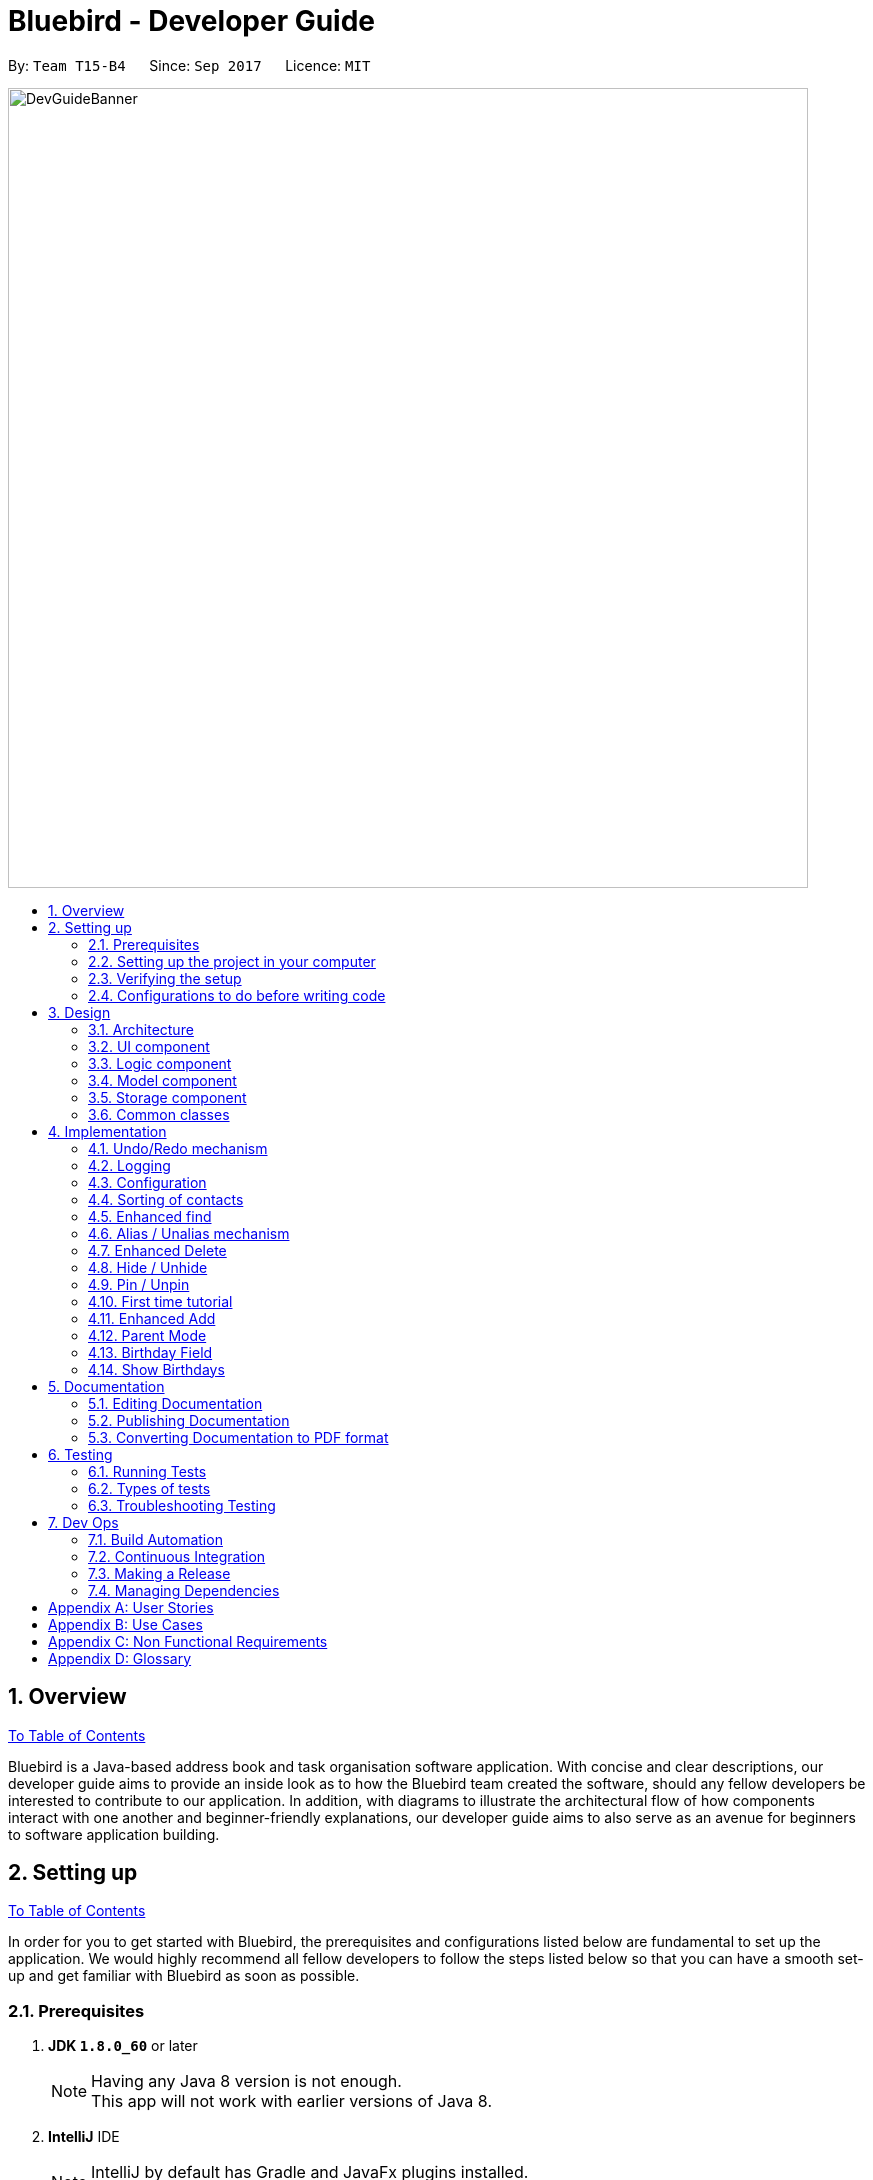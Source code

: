 = Bluebird - Developer Guide
:toc:
:toc-title:
:toc-placement: preamble
:sectnums:
:imagesDir: images
:stylesDir: stylesheets
ifdef::env-github[]
:tip-caption: :bulb:
:note-caption: :information_source:
endif::[]
ifdef::env-github,env-browser[:outfilesuffix: .adoc]
:repoURL: https://github.com/CS2103AUG2017-T15-B4/main/tree/master

By: `Team T15-B4`      Since: `Sep 2017`      Licence: `MIT`

// tag::banner[]
image::DevGuideBanner.png[width="800"]
// end::banner[]

== Overview
link:#bluebird---developer-guide[To Table of Contents]

Bluebird is a Java-based address book and task organisation software application. With concise and clear
descriptions, our developer guide aims to provide an inside look as to how the Bluebird team created the software, should
any fellow developers be interested to contribute to our application. In addition, with diagrams to illustrate
the architectural flow of how components interact with one another and beginner-friendly explanations, our developer
guide aims to also serve as an avenue for beginners to software application building.

== Setting up
link:#bluebird---developer-guide[To Table of Contents]

In order for you to get started with Bluebird, the prerequisites and configurations listed below are fundamental to
set up the application. We would highly recommend all fellow developers to follow the steps listed below so that you can have
a smooth set-up and get familiar with Bluebird as soon as possible.

=== Prerequisites

. *JDK `1.8.0_60`* or later
+
[NOTE]
Having any Java 8 version is not enough. +
This app will not work with earlier versions of Java 8.
+

. *IntelliJ* IDE
+
[NOTE]
IntelliJ by default has Gradle and JavaFx plugins installed. +
Do not disable them. If you have disabled them, go to `File` > `Settings` > `Plugins` to re-enable them.


=== Setting up the project in your computer

. Fork this repo, and clone the fork to your computer
. Open IntelliJ (if you are not in the welcome screen, click `File` > `Close Project` to close the existing project dialog first)
. Set up the correct JDK version for Gradle
.. Click `Configure` > `Project Defaults` > `Project Structure`
.. Click `New...` and find the directory of the JDK
. Click `Import Project`
. Locate the `build.gradle` file and select it. Click `OK`
. Click `Open as Project`
. Click `OK` to accept the default settings
. Open a console and run the command `gradlew processResources` (Mac/Linux: `./gradlew processResources`). It should finish with the `BUILD SUCCESSFUL` message. +
This will generate all resources required by the application and tests.

=== Verifying the setup

. Run the `seedu.address.MainApp` and try a few commands
. link:#testing[Run the tests] to ensure they all pass.

=== Configurations to do before writing code

==== Configuring the coding style

This project follows https://github.com/oss-generic/process/blob/master/docs/CodingStandards.md[oss-generic coding standards]. IntelliJ's default style is mostly compliant with ours but it uses a different import order from ours. To rectify,

. Go to `File` > `Settings...` (Windows/Linux), or `IntelliJ IDEA` > `Preferences...` (macOS)
. Select `Editor` > `Code Style` > `Java`
. Click on the `Imports` tab to set the order

* For `Class count to use import with '\*'` and `Names count to use static import with '*'`: Set to `999` to prevent IntelliJ from contracting the import statements
* For `Import Layout`: The order is `import static all other imports`, `import java.\*`, `import javax.*`, `import org.\*`, `import com.*`, `import all other imports`. Add a `<blank line>` between each `import`

Optionally, you can follow the <<UsingCheckstyle#, UsingCheckstyle.adoc>> document to configure Intellij to check style-compliance as you write code.

==== Updating documentation to match your fork

After forking the repo, links in the documentation will still point to the `se-edu/addressbook-level4` repo. If you plan to develop this as a separate product (i.e. instead of contributing to the `se-edu/addressbook-level4`) , you should replace the URL in the variable `repoURL` in `DeveloperGuide.adoc` and `UserGuide.adoc` with the URL of your fork.

==== Setting up CI

Set up Travis to perform Continuous Integration (CI) for your fork. See <<UsingTravis#, UsingTravis.adoc>> to learn how to set it up.

Optionally, you can set up AppVeyor as a second CI (see <<UsingAppVeyor#, UsingAppVeyor.adoc>>).

[NOTE]
Having both Travis and AppVeyor ensures your App works on both Unix-based platforms and Windows-based platforms (Travis is Unix-based and AppVeyor is Windows-based)

==== Getting started with coding

When you are ready to start coding,

1. Get some sense of the overall design by reading the link:#architecture[Architecture] section.
2. Take a look at the section link:#suggested-programming-tasks-to-get-started[Suggested Programming Tasks to Get Started].

// tag::design[]
== Design
link:#bluebird---developer-guide[To Table of Contents]

This segment is catered towards developers of all skill levels and will provide you with a comprehensive view of the Bluebird's coding structure and the software design
patterns and principles it follows.

The entire design structure is broken down into the elements as shown below in order to help you navigate through the various types of diagrams and components.

[NOTE]
The diagrams in this segment all include a border with the Bluebird logo in order to better
identify the various class diagrams unique to Bluebird. Other segments of the developer guide do
not follow this style.

=== Architecture

image::Architecture.png[width="600"]
_Figure 3.1.1 : Architecture Diagram_

The above *_Figure 3.1.1_* explains the high-level design of the App. Given below is a quick overview of each component.

[TIP]
The `.pptx` files used to create diagrams in this document can be found in the link:{repoURL}/docs/diagrams/[diagrams] folder. To update a diagram, modify the diagram in the pptx file, select the objects of the diagram, and choose `Save as picture`.

`Main` has only one class called link:{repoURL}/src/main/java/seedu/address/MainApp.java[`MainApp`]. It is responsible for,

* At app launch: Initializes the components in the correct sequence, and connects them up with each other.
* At shut down: Shuts down the components and invokes cleanup method where necessary.

link:#common-classes[*`Commons`*] represents a collection of classes used by multiple other components. Two of those classes play important roles at the architecture level.

* `EventsCenter` : This class (written using https://github.com/google/guava/wiki/EventBusExplained[Google's Event Bus library]) is used by components to communicate with other components using events (i.e. a form of _Event Driven_ design)
* `LogsCenter` : Used by many classes to write log messages to the App's log file.

The rest of the App consists of four components.

* link:#ui-component[*`UI`*] : The UI of the App.
* link:#logic-component[*`Logic`*] : The command executor.
* link:#model-component[*`Model`*] : Holds the data of the App in-memory.
* link:#storage-component[*`Storage`*] : Reads data from, and writes data to, the hard disk.

Each of the four components

* Defines its _API_ in an `interface` with the same name as the Component.
* Exposes its functionality using a `{Component Name}Manager` class.

For example, the `Logic` component (see the class diagram given below) defines it's API in the `Logic.java` interface and exposes its functionality using the `LogicManager.java` class.

image::LogicClassDiagram.png[width="800"]
_Figure 3.1.2 : Class Diagram of the Logic Component_

[discrete]
==== Events-Driven nature of the design

Bluebird applies an Event-Driven approach and the Observer Pattern to reduce direct coupling between the various components. For example, the UI and Storage components should be notified when there is a
change in the application. But the Model component does not inform UI and Storage of these changes directly. Instead, it posts a new event and relies on the EventsCenter to notifying Storage and UI. Thus Storage and UI behave as
as Observers in this event driven nature. This process achieves the required objective of avoiding bi-directional coupling.

The _Sequence Diagram_ below shows how the components interact for the scenario where the user issues the command `delete 1`.

image::SDforDeletePerson.png[width="800"]
_Figure 3.1.3a : Component interactions for `delete 1` command (part 1)_

[NOTE]
Note how the `Model` simply raises a `AddressBookChangedEvent` when the Address Book data are changed, instead of asking the `Storage` to save the updates to the hard disk.

_Figure 3.1.3b_ below shows how the `EventsCenter` reacts to that event, which eventually results in the updates being saved to the hard disk and the status bar of the UI being updated to reflect the 'Last Updated' time.

image::SDforDeletePersonEventHandling.png[width="800"]
_Figure 3.1.3b : Component interactions for `delete 1` command (part 2)_

[NOTE]
Note how the event is propagated through the `EventsCenter` to the `Storage` and `UI` without `Model` having to be coupled to either of them. This is an example of how this Event Driven approach helps us reduce direct coupling between components.

The sections below give more details of each component.

==== Model-View-Controller (MVC) pattern
As efficient developers, we always strive to reduce coupling in our applications.
And to further reduce coupling between components, the Model-View-Controller pattern is also used in Bluebird. There are 3 components for this pattern and they are:

1. Model: The Model component maintains and holds Bluebird's data.
2. View:  Part of the UI components and resources such as the .fxml file is responsible for displaying Bluebird's data and interacting with the user. Through events, as shown in _Figure 3.1.3b_ , the UI component is able to get data updates from the model.
3. Controller: Parts of the UI component such as (CommandBox) act as 'Controllers' for part of the UI. The CommandBox accepts user command input and requests the Logic component to execute the command entered. This execution may result in changes in the model.

The various types of View and Controller components can be seen in _Figure 3.2.1_

=== UI component

image::UiClassDiagram.png[width="800"]
_Figure 3.2.1 : Structure of the UI Component_

*API* : link:{repoURL}/src/main/java/seedu/address/ui/Ui.java[`Ui.java`]

The UI consists of a `MainWindow` that is made up of parts e.g.`CommandBox`, `ResultDisplay`, `PersonListPanel`, `StatusBarFooter` etc. All these, including the `MainWindow`, inherit from the abstract `UiPart` class.

The `UI` component uses JavaFx UI framework. The layout of these UI parts are defined in matching `.fxml` files that are in the `src/main/resources/view` folder. For example, the layout of the link:{repoURL}/src/main/java/seedu/address/ui/MainWindow.java[`MainWindow`] is specified in link:{repoURL}/src/main/resources/view/MainWindow.fxml[`MainWindow.fxml`]

The `UI` component,

* Executes user commands using the `Logic` component.
* Binds itself to some data in the `Model` so that the UI can auto-update when data in the `Model` change.
* Responds to events raised from various parts of the App and updates the UI accordingly.

=== Logic component

image::LogicClassDiagram.png[width="800"]
_Figure 3.3.1 : Structure of the Logic Component_

image::LogicCommandClassDiagram.png[width="800"]
_Figure 3.3.2 : Structure of Commands in the Logic Component. This diagram shows finer details concerning `XYZCommand` and `Command` in Figure 3.3.1_

*API* :
link:{repoURL}/src/main/java/seedu/address/logic/Logic.java[`Logic.java`]

.  `Logic` uses the `AddressBookParser` class to parse the user command.
.  This results in a `Command` object which is executed by the `LogicManager`.
.  The command execution can affect the `Model` (e.g. adding a person) and/or raise events.
.  The result of the command execution is encapsulated as a `CommandResult` object which is passed back to the `Ui`.

Given below is the Sequence Diagram for interactions within the `Logic` component for the `execute("delete 1")` API call.

image::DeletePersonSdForLogic2.png[width="800"]
_Figure 3.3.1 : Interactions Inside the Logic Component for the `delete 1` Command_

=== Model component

image::ModelClassDiagram.png[width="800"]
_Figure 3.4.1 : Structure of the Model Component_

*API* : link:{repoURL}/src/main/java/seedu/address/model/Model.java[`Model.java`]

The `Model`,

* stores a `UserPref` object that represents the user's preferences.
* stores Bluebird's data.
* exposes an unmodifiable `ObservableList<ReadOnlyPerson>` that can be 'observed' e.g. the UI can be bound to this list so that the UI automatically updates when the data in the list change.
* does not depend on any of the other three components.

=== Storage component

image::StorageClassDiagram.png[width="800"]
_Figure 2.5.1 : Structure of the Storage Component_

*API* : link:{repoURL}/src/main/java/seedu/address/storage/Storage.java[`Storage.java`]

The `Storage` component,

* can save `UserPref` objects in json format and read it back.
* can save the Address Book data in xml format and read it back.

=== Common classes

Classes used by multiple components are in the `seedu.addressbook.commons` package.
// end::design[]

== Implementation
link:#bluebird---developer-guide[To Table of Contents]

This section describes some noteworthy details on how certain features are implemented.

// tag::undoredo[]
=== Undo/Redo mechanism

The undo/redo mechanism is facilitated by an `UndoRedoStack`, which resides inside `LogicManager`. It supports undoing and redoing of commands that modifies the state of the address book (e.g. `add`, `edit`). Such commands will inherit from `UndoableCommand`.

`UndoRedoStack` only deals with `UndoableCommands`. Commands that cannot be undone will inherit from `Command` instead. The following diagram shows the inheritance diagram for commands:

image::LogicCommandClassDiagram.png[width="800"]

As you can see from the diagram, `UndoableCommand` adds an extra layer between the abstract `Command` class and concrete commands that can be undone, such as the `DeleteCommand`. Note that extra tasks need to be done when executing a command in an _undoable_ way, such as saving the state of the address book before execution. `UndoableCommand` contains the high-level algorithm for those extra tasks while the child classes implements the details of how to execute the specific command. Note that this technique of putting the high-level algorithm in the parent class and lower-level steps of the algorithm in child classes is also known as the https://www.tutorialspoint.com/design_pattern/template_pattern.htm[template pattern].

Commands that are not undoable are implemented this way:
[source,java]
----
public class ListCommand extends Command {
    @Override
    public CommandResult execute() {
        // ... list logic ...
    }
}
----

With the extra layer, the commands that are undoable are implemented this way:
[source,java]
----
public abstract class UndoableCommand extends Command {
    @Override
    public CommandResult execute() {
        // ... undo logic ...

        executeUndoableCommand();
    }
}

public class DeleteCommand extends UndoableCommand {
    @Override
    public CommandResult executeUndoableCommand() {
        // ... delete logic ...
    }
}
----

Suppose that the user has just launched the application. The `UndoRedoStack` will be empty at the beginning.

The user executes a new `UndoableCommand`, `delete 5`, to delete the 5th person in the address book. The current state of the address book is saved before the `delete 5` command executes. The `delete 5` command will then be pushed onto the `undoStack` (the current state is saved together with the command).

image::UndoRedoStartingStackDiagram.png[width="800"]

As the user continues to use the program, more commands are added into the `undoStack`. For example, the user may execute `add n/David ...` to add a new person.

image::UndoRedoNewCommand1StackDiagram.png[width="800"]

[NOTE]
If a command fails its execution, it will not be pushed to the `UndoRedoStack` at all.

The user now decides that adding the person was a mistake, and decides to undo that action using `undo`.

We will pop the most recent command out of the `undoStack` and push it back to the `redoStack`. We will restore the address book to the state before the `add` command executed.

image::UndoRedoExecuteUndoStackDiagram.png[width="800"]

[NOTE]
If the `undoStack` is empty, then there are no other commands left to be undone, and an `Exception` will be thrown when popping the `undoStack`.

The following sequence diagram shows how the undo operation works:

image::UndoRedoSequenceDiagram.png[width="800"]

The redo does the exact opposite (pops from `redoStack`, push to `undoStack`, and restores the address book to the state after the command is executed).

[NOTE]
If the `redoStack` is empty, then there are no other commands left to be redone, and an `Exception` will be thrown when popping the `redoStack`.

The user now decides to execute a new command, `clear`. As before, `clear` will be pushed into the `undoStack`. This time the `redoStack` is no longer empty. It will be purged as it no longer make sense to redo the `add n/David` command (this is the behavior that most modern desktop applications follow).

image::UndoRedoNewCommand2StackDiagram.png[width="800"]

Commands that are not undoable are not added into the `undoStack`. For example, `list`, which inherits from `Command` rather than `UndoableCommand`, will not be added after execution:

image::UndoRedoNewCommand3StackDiagram.png[width="800"]

The following activity diagram summarize what happens inside the `UndoRedoStack` when a user executes a new command:

image::UndoRedoActivityDiagram.png[width="200"]

==== Design Considerations

**Aspect:** Implementation of `UndoableCommand` +
**Alternative 1 (current choice):** Add a new abstract method `executeUndoableCommand()` +
**Pros:** We will not lose any undone/redone functionality as it is now part of the default behaviour. Classes that deal with `Command` do not have to know that `executeUndoableCommand()` exist. +
**Cons:** Hard for new developers to understand the template pattern. +
**Alternative 2:** Just override `execute()` +
**Pros:** Does not involve the template pattern, easier for new developers to understand. +
**Cons:** Classes that inherit from `UndoableCommand` must remember to call `super.execute()`, or lose the ability to undo/redo.

---

**Aspect:** How undo & redo executes +
**Alternative 1 (current choice):** Saves the entire address book. +
**Pros:** Easy to implement. +
**Cons:** May have performance issues in terms of memory usage. +
**Alternative 2:** Individual command knows how to undo/redo by itself. +
**Pros:** Will use less memory (e.g. for `delete`, just save the person being deleted). +
**Cons:** We must ensure that the implementation of each individual command are correct.

---

**Aspect:** Type of commands that can be undone/redone +
**Alternative 1 (current choice):** Only include commands that modifies the address book (`add`, `clear`, `edit`). +
**Pros:** We only revert changes that are hard to change back (the view can easily be re-modified as no data are lost). +
**Cons:** User might think that undo also applies when the list is modified (undoing filtering for example), only to realize that it does not do that, after executing `undo`. +
**Alternative 2:** Include all commands. +
**Pros:** Might be more intuitive for the user. +
**Cons:** User have no way of skipping such commands if he or she just want to reset the state of the address book and not the view. +
**Additional Info:** See our discussion  https://github.com/se-edu/addressbook-level4/issues/390#issuecomment-298936672[here].

---

**Aspect:** Data structure to support the undo/redo commands +
**Alternative 1 (current choice):** Use separate stack for undo and redo +
**Pros:** Easy to understand for new Computer Science student undergraduates to understand, who are likely to be the new incoming developers of our project. +
**Cons:** Logic is duplicated twice. For example, when a new command is executed, we must remember to update both `HistoryManager` and `UndoRedoStack`. +
**Alternative 2:** Use `HistoryManager` for undo/redo +
**Pros:** We do not need to maintain a separate stack, and just reuse what is already in the codebase. +
**Cons:** Requires dealing with commands that have already been undone: We must remember to skip these commands. Violates Single Responsibility Principle and Separation of Concerns as `HistoryManager` now needs to do two different things. +
// end::undoredo[]

=== Logging

We are using `java.util.logging` package for logging. The `LogsCenter` class is used to manage the logging levels and logging destinations.

* The logging level can be controlled using the `logLevel` setting in the configuration file (See link:#configuration[Configuration])
* The `Logger` for a class can be obtained using `LogsCenter.getLogger(Class)` which will log messages according to the specified logging level
* Currently log messages are output through: `Console` and to a `.log` file.

*Logging Levels*

* `SEVERE` : Critical problem detected which may possibly cause the termination of the application
* `WARNING` : Can continue, but with caution
* `INFO` : Information showing the noteworthy actions by the App
* `FINE` : Details that is not usually noteworthy but may be useful in debugging e.g. print the actual list instead of just its size

=== Configuration

Certain properties of the application can be controlled (e.g App name, logging level) through the configuration file (default: `config.json`).

// tag::sort[]
=== Sorting of contacts

The sort command sorts the `People` in `AddressBook` based on their `Name`, `Phone`, `Email` or `Address`. The sort command is also an `UndoableCommand` and users can undo the sort if they wish to.
`SortCommand` inherits from `UndoableCommand` which inherits from `Command` and the logic is
shown in Figure 4.4.1 below.

image::sortLogicDiagram.png[width="700"]
Figure 4.4.1: Logic of SortCommand

There will be a `SortCommandParser` as well to parse out the `KEYWORD` which is either name, phone, email
or address. This will ensure that users type in the right `KEYWORD` to sort the list however they want.

==== Sorting by name

Suppose a user wants to sort by name, the user will type `sort name` into the command box. This will then be processed by `LogicManager` which executes the command and `AddressBookParser` will
parse the command accordingly. A `SortCommand` will be returned to the `LogicManager` which will then execute it. Finally, the result of the execution will be returned and displayed
on the `ResultDisplay` Ui for the user. The sequence diagram for this scenario is shown in Figure 4.4.2 below.

image::sortSD.png[width="800"]
Figure 4.4.2: Sequence diagram for sorting by name

When `SortCommand` executes,

. It will first call the sortList() method in `ModelManager`
. Then, it will call the sortList() method in `AddressBook`
. Finally, it will call the sort() method to sort the internal list in `UniquePersonList`

The code snippet below shows how `SortCommand` calls the different methods.

[source,java]
----
public class SortCommand extends UndoableCommand {
    ...
    @Override
    public CommandResult executeUndoableCommand() {
        model.sortList(toSort);
        ...
    }
    ...
}

public class ModelManager extends ComponentManager implements Model {
    ...
    @Override
    public void sortList(String toSort) {
        addressBook.sortList(toSort);
        ...
    }
    ...
}

public class AddressBook implements ReadOnlyAddressBook {
    ...
    public void sortList(String toSort) {
        persons.sort(toSort);
    }
    ...
}
----

The sequence diagram for executeUndoableCommand() is given in Figure 4.4.3 below.

image::sortExecuteSD.png[width="750"]
Figure 4.4.3: Sequence diagram for SortCommand executeUndoableCommand()


==== Design Considerations

**Aspect:** Which details to sort +
**Alternative 1 (current choice):** List of contacts will be able to be sorted by name, phone, email or address +
**Pros:** This gives users freedom to select how they want it to be sorted by +
**Cons:** Some users may not find the need to sort by phone, email or address +
**Alternative 2:** List of contacts will be sorted by name only +
**Pros:** Majority of users will only sort by name when they want to view their list of contacts +
**Cons:** For the minority that may want to sort using other details, they do not have the option to do so +

**Aspect:** To sort automatically by name every time Bluebird starts or not +
**Alternative 1 (current choice):** List of contacts will be sorted by name automatically everytime Bluebird starts +
**Pros:** Users do not have to sort every single time they add a new contact +
**Cons:** Some users may only want to sort by other details other than name, therefore they have to sort every time they run Bluebird +
**Alternative 2:** Not automatically sort +
**Pros:** This gives users freedom to select how they want their list to be sorted +
**Cons:** Forgetful users may not be able to find their contact if they forget to sort by name when they add a new contact +
// end::sort[]

//  tag::find[]
=== Enhanced find

The old find feature is only capable of finding the target `Person` using his/her name. Furthermore,
the user has to type out the full name in order to be able to find the `Person`. +

The enhanced find feature allows users to find the `Person` you want using their name, phone, email, address or tag. Keywords need not be typed in full and partial keywords will still be able to find the `Person`
(e.g find jos will return Josephine).

This is implemented by further refining the `PersonHasKeywordsPredicate` that was originally used.
`PersonHasKeywordsPredicate` is used to compare the `Person` 's details with the keyword provided. If
there is a match, the `Person` will be shown on Bluebird as found.
The code snippet below shows how the refinement was made.

[source,java]
----
public class PersonHasKeywordsPredicate implements Predicate<ReadOnlyPerson> {
    ...
    private boolean isPersonMatch(ReadOnlyPerson person, String[] nameParts, ArrayList<String> tagParts) {
        for (String tag : tagParts) {
            if (keywords.stream().anyMatch(keyword -> tag.startsWith(keyword.toLowerCase()))) {
                return !isFindPinned || person.isPinned();
            }
        }
        for (String name : nameParts) {
            if (keywords.stream().anyMatch(keyword -> name.toLowerCase().startsWith(keyword.toLowerCase()))) {
                return !isFindPinned || person.isPinned();
            }
        }
        if (keywords.size() != 0 && person.getAddress().toString().toLowerCase().contains(fullWord)) {
            return !isFindPinned || person.isPinned();
        }
        if (keywords.stream().anyMatch(keyword -> person.getEmail().toString().toLowerCase()
                .startsWith(keyword.toLowerCase()))) {
            return !isFindPinned || person.isPinned();
        }
        return keywords.stream().anyMatch(keyword -> person.getPhone()
                .toString().startsWith(keyword.toLowerCase())) && (!isFindPinned || person.isPinned());
    }
}
----

==== Design Considerations

**Aspect:** Defining how accurate the find command will be +
**Alternative 1 (current choice):** The person will be found if their names, phone, email or tags start with the
 keywords typed by the user. The address on the other hand can be found if any part of it contains
 the keyword. In addition, partial keywords will be able to match the person. +
**Pros:** If the person's name, phone, email or tags can be found as long as it contains any of the keywords,
the user may end up with a list full of person they did not want (e.g find br will return Brandon and also Abraham). Hence,
it is better to find a person if their names start with keywords.
For the address, users generally tend to type only the street name, hence it is better to find address as long as it contains
any of the keywords. +
**Cons:** By finding using partial keywords, users may also end up with a list of people they did not want. +
**Alternative 2:** The person will be found only if the user type out the details of the person they want in full (e.g
find Josephine, or find Blk 231, Sembawang Close 221 #02-232, S750231). +
**Pros:** It is the most accurate way to find the exact person the user wants. +
**Cons:** The user may forget certain details of the person and be unable to find him.
//  end::find[]

//  tag::alias[]
=== Alias / Unalias mechanism

The alias and unalias features are implemented by comparing and creating a new AliasToken model which contains all created aliases,
this model is checked against user input in the parser and converts any alias keywords to their representations before other
commands are parsed. Each AliasToken consists of a keyword (the main alias) and representation (what it means) and they can
be used for both commands or shortcuts. For example, by entering the input: _' alias k/disappear s/hide '_ , the hide command is made
to work with the AliasToken keyword _'disappear'_ . Unaliasing the AliasToken keyword token simply removes the AliasToken and this done
by entering the input; _'unalias disappear'_.

_Figure 4.6_ shows the sequence diagram for a new AliasCommand.

image::AliasSD2.png[width="600"]
_Figure 4.6 : AliasCommand Sequence Diagram_

Every time a new input is given by the user, the Addressbook parser always
checks the command word and the following arguments given by the user against
a HashMap that contains all the AliasTokens and the registered commands in the model.
This can be seen in _Code segment 4.6.1_. This primary
check system ensures no duplicate aliases are made or no AliasToken keyword will
clash with any existing commands.

Similarly, the arguments are also checked for aliases as can be seen in and _Code segment 4.6.2_.
This check allows the keywords to be entered by the user and parsed into their respective
representations before the AddressBookParser executes the user's input.

[source,java]
----
    private String commandWordCheck(String commandWord) {
        String checkedCommandWord = commandWord;

        ReadOnlyAliasToken token = aliasMap.get(commandWord);
        if (token != null) {
            checkedCommandWord = token.getRepresentation().representation;
        }
        return checkedCommandWord;
    }

----
_Code segment 4.6.1 : commandWordCheck_

[source,java]
----
    private String argumentsCheck(String checkedCommandWord, String arguments) {

        if ("alias".equals(checkedCommandWord) || ("unalias".equals(checkedCommandWord))) {
            return arguments;
        }
        StringBuilder builder = new StringBuilder();
        builder.append(" ");
        Matcher matcher = KEYWORD_PATTERN.matcher(arguments);

        while (matcher.find()) {
            String keyword = matcher.group(1);
            String spaces = matcher.group(2); // The amount of spaces entered is kept the same
            ReadOnlyAliasToken token = aliasMap.get(keyword);
            if (token != null) {
                keyword = token.getRepresentation().representation;
            }
            builder.append(keyword);
            builder.append(spaces);
        }

        return builder.toString();
    }
----
_Code segment 4.6.2 : argumentsCheck_

==== Design Considerations

**Aspect:** The accuracy of alias commands needs to be high +
**Alternative 1 (current choice):** Aliases are parsed based on their keywords which are stored in a UniqueAliasTokenList.
 All user input will parse for aliases first before dispatching to command parser, including parsing of both the command
 word as well as the command arguments. +
**Pros:** If the alias keyword is valid, it can be used as both a command alias and a shortcut alias. The user has the choice
to choose any word to alias if they desire to do so. +
**Cons:** It may take longer to parse user input. +
**Alternative 2:** The alias is only checked for commands words in the parser, without the implementation of a
 model. +
**Pros:** The parsing of user input is more straightforward and quicker. +
**Cons:** The user is very restricted on what to alias and cannot have aliases for shortcut words.
//  end::alias[]

// tag::delete[]
=== Enhanced Delete

The enhanced delete feature allows for multiple indices to be accepted by the parser. This is done by splitting the inputs into multiple string tokens,
each containing the index of the person to be deleted. A list is then used to store all the indices of the personsToDelete.
This enhancement is then achieved by iterating through the list and deleting the desired persons using the ModelManager.
The enhanced delete also allows for the user to input a range of indices of persons to be deleted.

==== Design Considerations

**Aspect:** Defining how accurate the delete command will be +
**Alternative 1 (current choice):** Indices are parsed into a list containing all the index of persons to be deleted. +
A loop is then used to iterate through the list to delete the persons requested by the user. +
**Pros:** If the index is valid (within range), the user can delete as many persons as they choose. +
**Cons:** The use of a loop will increase the time for the code to run. +
**Alternative 2:** The indices are deleted one by one, without using a list. +
**Pros:** If the index is valid (within range), the user can delete as many persons as they choose. +
**Cons:** It has to display the result repeatedly after every every person is deleted successfully. +
// end::delete[]

// tag::hideunhide[]
=== Hide / Unhide

The hide feature allows for multiple indices to be accepted by the parser. This is done similar to the enhanced delete
feature, where inputs are split into multiple string tokens, each containing the index of the person to be hidden. The
`Person` class has a boolean variable called `isPrivate` that is set to false by default. Only when the `hide` command
is executed will the variable change to true, and conceal the person contact from the main list of contacts.
A list, listhidden, is then used to store all the indices of the person(s) to be hidden. Unhide is then done to revert
the previously hidden indices from the list storing all hidden persons by reverting the `isPrivate` boolean variable to
false.

==== Design Considerations

**Aspect**: Defining how accurate the hide command will be +
** Alternative 1 (current choice):** Indices are parsed into a list containing all the index of person to be deleted. +
**Pros:** If the index is valid (within range), the user can hide as many persons as they choose. +
**Cons:** The use of a loop will increase the time for the code to run. +
**Alternative 2**: The indices are hidden one by one, without using a list. +
**Pros:** If the index is valid (within range), the user can hide as many persons as they choose. +
**Cons:** User has to repeatedly type the command multiple times, and application has to display the result repeatedly
after every person is hidden successfully.
// end::hideunhide[]

// tag::pinunpin[]
=== Pin / Unpin
The pin and unpin command allows the user to pin and unpin important `Person` for easy access. The `Person` class has
a boolean variable called `isPinned` that is set to `false` by default. Only when the `pin` command is executed will the
variable change to `true`. Similarly, the variable can be changed from `true` to `false` when `unpin` command is executed.

==== Design Considerations

**Aspect**: How pinned person will be displayed on the UI +
** Alternative 1 (current choice):** A pinned person will have a star symbol next to their name if they are pinned +
**Pros:** It is easy to see and the Ui is clean +
**Cons:** It is harder to implement as a new `ObjectProperty` has to be added to the `PersonCard` to update the UI of it +
**Alternative 2**: The pinned person will just have a `Tag` that says `pinned` +
**Pros:** It is easier to implement because `Tag` has already been implemented. A new `Tag` called `pinned` can just be added to the `Person` +
**Cons:** It may not be noticeable if the person already has many `Tag` on them.
// end::pinunpin[]

// tag::tutorial[]
=== First time tutorial
The first time tutorial will be launched when users start the Bluebird app for the very first time. To
detect that Bluebird is launched for the first time, a boolean variable `isFirstTimeOpen` in `MainApp` is used.
It is set to `false` by default and will only be set to `true` when Bluebird detects that `addressbook.xml` is not found.
The code snippet below shows how `isFirstTimeOpen` is set to true.

[source,java]
----
public class MainApp extends Application {
    ...
    private Model initModelManager(Storage storage, UserPrefs userPrefs) {
        ...
        try {
            addressBookOptional = storage.readAddressBook();
            if (!addressBookOptional.isPresent()) {
                logger.info("Data file not found. Will be starting with a sample AddressBook");
                isFirstTimeOpen = true;
            }
            ...
        }
        ...
    }
----


When `isFirstTimeOpen` is detected as `true` by the `MainWindow`, `TutorialPanel` will be added into the tutorial place holder.
 `TutorialPanel` will be removed at the end of the tutorial.
The code snippet below shows how `TutorialPanel` is added in the
`MainWindow` when Bluebird is launched for the first time.

[source,java]
----
public class MainWindow extends UiPart<Region> {
    ...
    void fillInnerParts() {
        ...
        if (MainApp.isFirstTimeOpen()) {
            TutorialPanel tutorialPanel = new TutorialPanel(this, tutorialPlaceholder);
            tutorialPlaceholder.getChildren().add(tutorialPanel.getRoot());
        }
        ...
}
----

Figure 4.10.1 shows the sequence of events that happens.

image::FinalTutSD.png[width="800"]
Figure 4.10.1: Sequence diagram for first time tutorial

In the reference frame "carry out tutorial", the tutorial will be looped until the end of tutorial. Users can choose
to click next, back or skip tutorial at any point of the tutorial. The sequence of events that happens in
"carry out tutorial" is shown in figure 4.10.2 below.

image::sdCarryOutTut.png[width="800"]
Figure 4.10.2: Sequence diagram for refrence frame "carry out tutorial"

The code snippet below shows how `TutorialPanel` is removed after
the end of tutorial.

[source,java]
----
public class TutorialPanel extends UiPart<Region> {
    ...
    private void endTutorial() {
        mainWindow.unhighlightAll();
        tutorialPlaceholder.getChildren().remove(this.getRoot());
    }
    ...
}
----

==== Design Considerations

**Aspect**: What to include in the tutorial +
** Alternative 1 (current choice):** Introduce the different UI panels in Bluebird and to give a brief
 overview of the features Bluebird has. Allow user to explore and try out the different commands by themselves +
**Pros:** Users will decide which feature to try out by themselves and learn how Bluebird works +
**Cons:** By being brief and letting users try it out for themselves, users will not know the expected outcome of
 different commands +
**Alternative 2**: By spoon-feeding users and introduce each features one by one +
**Pros:** This is the most comprehensive way to teach users of all the features Bluebird has to offer +
**Cons:** The tutorial will be lengthy and users may just skip it without learning of different features
// end::tutorial[]

// tag::add[]
=== Enhanced Add
The enhanced add feature no longer requires the user to fill in every field as it now only requires the `n/NAME` field
to be filled. This feature is done by using a constructor to initialize the default field as empty. This is implemented
using an additional parameter in the ParserUtil class to determine whether the default constructor for an empty field
should be called.

image::addSD.png[width="800"]

An extract of the code from ParserUtil class shows how this is being implemented. The command parameter determines
whether or not a field is required in the parser. If the parser is called from the add command, it will call a
default constructor where the parsed field is empty. +

[source, java]
----
public static Optional<Name> parseName(Optional<String> name, String command) throws IllegalValueException {
        requireNonNull(name);
        if (command.equals("add")) {
            return name.isPresent() ? Optional.of(new Name(name.get())) : Optional.of(new Name(0));
        } else {
            return name.isPresent() ? Optional.of(new Name(name.get())) : Optional.empty();
        }
    }
----

==== Design Considerations

**Aspect**: Implementing an option to accept and create the empty fields +
** Alternative 1 (current choice):** By using a command parameter in the ParserUtil class +
**Pros:** This will allow flexibility in implementing, or calling the necessary constructors in the respective person
  field classes +
**Cons:** There will be a need for overloading of constructors in the classes for the person fields +
**Alternative 2**: By having a new class to initialise empty fields for person added, similar to the EditPersonDescriptor
 class in the Edit command +
**Pros:** This is the most comprehensive way to initialise fields without the need of new constructors in the classes for
 the respective fields +
**Cons:** The code will be unnecessarily lengthy and may cause features to break +
// end::add[]

// tag::parentmode[]
=== Parent Mode
When Bluebird is launched, the boolean variable `isParentEnabled` in `AddressBookParser` is set to `false`
by default. This means that Parent Mode will be off by default and the number of commands
available will be limited. The `ParentModeCommand` will enable all commands for the parent to use by setting
`isParentEnabled` to `true`.

The code snippet below shows how `AddressBookParser` prevents certain commands such as `DeleteCommand` from
executing when `isParentEnabled` is `false`. A `ParseException` will be thrown which will display
"Unknown Command" to the user. If `isParentEnabled` is `true` the `DeleteCommand` will be accepted and
executed accordingly.

[source, java]
----
public class AddressBookParser {
    ...
    public AddressBookParser() {
        ...
        this.isParentEnabled = false;
    }
    ...
    public Command parseCommand(String userInput) throws ParseException {
    ...
        case DeleteCommand.COMMAND_WORD:
            if (!isParentEnabled) {
                throw new ParseException(MESSAGE_UNKNOWN_CHILD_COMMAND);
            }
            ...
            if (isPersonEnabled && !isTaskEnabled) {
                return new DeleteCommandParser().parse(checkedArguments);
            } else {
                return new DeleteTaskCommandParser().parse(checkedArguments);
            }
    ...
    }

}
----

==== Design Considerations

**Aspect**: Which commands will be unavailable for the child to use +
**Alternative 1 (current choice)**: All commands that modifies Bluebird's contact list or task list will be unavailable +
**Pros**: This provides maximum safety for the parents +
**Cons**: If the child adds contacts or tasks wrongly, he has to add a new command and will not be able to
delete or edit the previous one +
**Alternative 2**: Only prevent commands that deletes Bluebird's contact list or task list +
**Pros**: This allows child to edit the contacts or tasks if they were to add wrongly +
**Cons**: There is a possibility that the child may edit important contacts or tasks.
// end::parentmode[]

// tag::birthdayfield[]
=== Birthday Field
The Birthday field is an additional attribute to the person class for contacts in Bluebird. Since the addition of
feature 4.11 Enhanced Add, not all fields are compulsory, except for the name field. Therefore the birthday field can be
added individually in addition to the name field when adding a new contact. Alternatively, an existing person's contact
card in Bluebird can be edited to add the birth date. There are 2 valid formats for adding birth dates to the birthday
field, which are `DD/MM/YYYY` or `DD/MM/YY`, where only digits are permitted. Months in the form of alphabets are not
permitted.

==== Design Considerations

**Aspect**: Format of birth date input +
**Alternative 1 (current choice)**: Input all commands only the format of `DD/MM/YYYY` and `DD/MM/YY`. +
**Pros**: This provides standardization of date format where the day comes before the month. +
**Cons**: Not yet able to accommodate date input in short formed words, such as Nov or Dec. +
**Alternative 2**: Allows command format to be in alphabets as well in addition to formats in alternative 1. +
**Pros**: More user friendly as user can enter months in short formed words as well. +
**Cons**: Tougher to implement as will have to account every permutation of dates entered.

The implementation of the method is credited to Hyma Tiyyagura.
// end::birthdayfield[]

// tag::showbirthdays[]
=== Show Birthdays
The `showbirthdays` command scans through the list of person contacts in Bluebird and displays the person(s) whose
birthdays fall on the same date as the current day with respect to the user. The `showbirthdays` command is made possible
with the `CheckBirthdays` class. The CheckBirthdays class determines if a contact's birthday falls on the current day
by checking if the day and month of the contact's birthday is equal to the current day and month date.

==== Design Considerations

**Aspect**: Whether `showbirthdays` should show birthdays for the day today, or for the week or month.
**Alternative 1 (current choice)**: `showbirthdays` command only shows for today's birthdays.
**Pros**: Shows the most relevant and soonest dates.
**Cons**: User might want to know the upcoming birthdays as well.
**Alternative 2**: `showbirthdays` command allows the user to set the time duration of birthdays he would like to view.
**Pros**: Shows the upcoming birthdays so that user can pre-empt.
**Cons**: Might vary by days, weeks, month, and will be much tougher to implement.

The implementation of the method is credited to Hyma Tiyyagura.
// end::showbirthdays[]

// tag::documentation[]
== Documentation
link:#bluebird---developer-guide[To Table of Contents]

// tag::docSummary[]
This section explains how changes to made your version of Bluebird can be properly documented
and saved for sharing purposes. Also included below are steps that will help facilitate this process.
// end::docSummary[]
We use asciidoc for writing documentation.

[NOTE]
We chose asciidoc over Markdown because asciidoc, although a bit more complex than Markdown, provides more flexibility in formatting.

=== Editing Documentation

See <<UsingGradle#rendering-asciidoc-files, UsingGradle.adoc>> to learn how to render `.adoc` files locally to preview the end result of your edits.
Alternatively, you can download the AsciiDoc plugin for IntelliJ, which allows you to preview the changes you have made to your `.adoc` files in real-time.

=== Publishing Documentation

See <<UsingTravis#deploying-github-pages, UsingTravis.adoc>> to learn how to deploy GitHub Pages using Travis.

=== Converting Documentation to PDF format

We use https://www.google.com/chrome/browser/desktop/[Google Chrome] for converting documentation to PDF format, as Chrome's PDF engine preserves hyperlinks used in webpages.

Here are the steps to convert the project documentation files to PDF format.

.  Follow the instructions in <<UsingGradle#rendering-asciidoc-files, UsingGradle.adoc>> to convert the AsciiDoc files in the `docs/` directory to HTML format.
.  Go to your generated HTML files in the `build/docs` folder, right click on them and select `Open with` -> `Google Chrome`.
.  Within Chrome, click on the `Print` option in Chrome's menu.
.  Set the destination to `Save as PDF`, then click `Save` to save a copy of the file in PDF format. For best results, use the settings indicated in the screenshot below.

image::chrome_save_as_pdf.png[width="300"]
_Figure 5.6.1 : Saving documentation as PDF files in Chrome_

== Testing
link:#bluebird---developer-guide[To Table of Contents]

=== Running Tests

There are three ways to run tests.

[TIP]
The most reliable way to run tests is the 3rd one. The first two methods might fail some GUI tests due to platform/resolution-specific idiosyncrasies.

*Method 1: Using IntelliJ JUnit test runner*

* To run all tests, right-click on the `src/test/java` folder and choose `Run 'All Tests'`
* To run a subset of tests, you can right-click on a test package, test class, or a test and choose `Run 'ABC'`

*Method 2: Using Gradle*

* Open a console and run the command `gradlew clean allTests` (Mac/Linux: `./gradlew clean allTests`)

[NOTE]
See <<UsingGradle#, UsingGradle.adoc>> for more info on how to run tests using Gradle.

*Method 3: Using Gradle (headless)*

Thanks to the https://github.com/TestFX/TestFX[TestFX] library we use, our GUI tests can be run in the _headless_ mode. In the headless mode, GUI tests do not show up on the screen. That means the developer can do other things on the Computer while the tests are running.

To run tests in headless mode, open a console and run the command `gradlew clean headless allTests` (Mac/Linux: `./gradlew clean headless allTests`)

=== Types of tests

We have two types of tests:

.  *GUI Tests* - These are tests involving the GUI. They include,
.. _System Tests_ that test the entire App by simulating user actions on the GUI. These are in the `systemtests` package.
.. _Unit tests_ that test the individual components. These are in `seedu.address.ui` package.
.  *Non-GUI Tests* - These are tests not involving the GUI. They include,
..  _Unit tests_ targeting the lowest level methods/classes. +
e.g. `seedu.address.commons.StringUtilTest`
..  _Integration tests_ that are checking the integration of multiple code units (those code units are assumed to be working). +
e.g. `seedu.address.storage.StorageManagerTest`
..  Hybrids of unit and integration tests. These test are checking multiple code units as well as how the are connected together. +
e.g. `seedu.address.logic.LogicManagerTest`


=== Troubleshooting Testing
**Problem: `HelpWindowTest` fails with a `NullPointerException`.**

* Reason: One of its dependencies, `UserGuide.html` in `src/main/resources/docs` is missing.
* Solution: Execute Gradle task `processResources`.

== Dev Ops
link:#bluebird---developer-guide[To Table of Contents]

In order to improve the quality of code of our application, the steps below are required
to  automate testing and add dependencies.

=== Build Automation

See <<UsingGradle#, UsingGradle.adoc>> to learn how to use Gradle for build automation.

=== Continuous Integration

We use https://travis-ci.org/[Travis CI] and https://www.appveyor.com/[AppVeyor] to perform _Continuous Integration_ on our projects. See <<UsingTravis#, UsingTravis.adoc>> and <<UsingAppVeyor#, UsingAppVeyor.adoc>> for more details.

=== Making a Release

Here are the steps to create a new release.

.  Update the version number in link:{repoURL}/src/main/java/seedu/address/MainApp.java[`MainApp.java`].
.  Generate a JAR file <<UsingGradle#creating-the-jar-file, using Gradle>>.
.  Tag the repo with the version number. e.g. `v0.1`
.  https://help.github.com/articles/creating-releases/[Create a new release using GitHub] and upload the JAR file you created.

=== Managing Dependencies

A project often depends on third-party libraries. For example, Address Book depends on the http://wiki.fasterxml.com/JacksonHome[Jackson library] for XML parsing. Managing these _dependencies_ can be automated using Gradle. For example, Gradle can download the dependencies automatically, which is better than these alternatives. +
a. Include those libraries in the repo (this bloats the repo size) +
b. Require developers to download those libraries manually (this creates extra work for developers)


[appendix]
== User Stories
link:#bluebird---developer-guide[To Table of Contents]

Priorities: High (must have) - `* * \*`, Medium (nice to have) - `* \*`, Low (unlikely to have) - `*`

[width="59%",cols="22%,<23%,<25%,<30%",options="header",]
|=======================================================================
|Priority |As a ... |I want to ... |So that I can...
|`* * *` |new user |see usage instructions |refer to instructions when I forget how to use Bluebird
|`* * *` |parent |add a new contact | manage contacts for my child and I
|`* * *` |parent |add a new task | manage my child's schedule
|`* * *` |parent |limit the commands that my child can use| prevent my child from deleting any important contacts or tasks
|`* * *` |parent |pin important contacts| ensure my child have easy access to them
|`* * *` |forgetful user |tag important person |find them easily based on tags
|`* * *` |user |list out all persons in address book |select which person I want
|`* * *` |user |delete a contact |remove contacts that I no longer need
|`* * *` |user |delete a task |remove entries that I no longer need
|`* * *` |user |find a person and task by name |find the contact or tasks that I want easily
|`* * *` |user with many persons in the address book |view list of people with a certain tag |identify different groups of contacts.
|`* * *` |user with many persons in the address book |sort persons by any field |locate a person easily
|`* * *` |experienced user |input commands using a shortened form |be more efficient when using the application
|`* * *` |travelling user |save and load my contacts from file |use the app on all my devices
|`* * *` |user |save the date of birth of my contacts |know when the birthdays of my contacts are
|`* * *` |heavy user |delete multiple contacts at once |do it at one go and not multiple times
|`* * *` |heavy user |find persons by any fields |find the person if I forget the name.
|`* * *` |conservative user |hide link:#private-contact-detail[private contact details] by default |minimize chance of someone else seeing them by accident
|`* *` |concerned user |clear all my contacts |not have contacts save in the application if I decide to quit using it
|`* *` |social user |connect to social media platforms |find contacts in case I forget who they are
|`* *` |analytical user |view a history of commands I have entered |see what I have done when using the application
|`* *` |clumsy user |undo any action that modifies the address book |not have to repeat commands if it was a mistake
|`* *` |efficient user |redo a command |so that I can use the application quicker without retyping the command after undoing
|`* *` |user |add new tags to a person |update the tags a person will have
|`* *` |forgetful user |make notes for a person |remember important details about the person
|`* *` |user |want to change the window size and font size |view the application with comfort and size
|`* *` |hasty user |customise shortcuts for each command |use the the application at my own pace and comfort
|`* *` |colorblind user |have a colorblind mode for the application |use the application without difficulty
|`*` |user |shift the UI around |use the application with the UI to my liking
|=======================================================================

{More to be added}

[appendix]
== Use Cases
link:#bluebird---developer-guide[To Table of Contents]

(For all use cases below, the *System* is the `BlueBird` and the *Actor* is the `user`, unless specified otherwise)

[discrete]
=== Use case: Delete person

*MSS*

1.  User requests to list persons
2.  Bluebird shows a list of persons
3.  User requests to delete a specific person in the list
4.  Bluebird deletes the person
+
Use case ends.

*Extensions*

[none]
* 2a. The list is empty.
+
Use case ends.

* 3a. The given index is invalid.
+
[none]
** 3a1. Bluebird shows an error message.
+
Use case resumes at step 2.

[discrete]
=== Use case: Select person

*Precondition: Person in question should be saved with 'add' in Bluebird*

*Guarantees: Person in question will be displayed with all fields visible*

*MSS*

1.  User requests to 'find' a specific person by name
2.  Bluebird shows a list of persons with name entered
3.  User selects the index of specific person
4.  Bluebird shows full contact details of person
+
Use case ends.

*Extensions*

[none]
* 3a. The given index is invalid
+
[none]
** 3a1. Bluebird shows an error message
+
Use case resumes at step 2.

[discrete]
=== Use case: History

*Guarantees: Displays list of commands entered by user*

*MSS*

1.  User requests to see command history
2.  Bluebird lists the commands entered in reverse order
3.  User views previous commands
+
Use case ends.

*Extensions*

[none]
* 2a. The list is empty
+
Use case ends.

[discrete]
=== Use case: Help window

*Guarantees: Displays instructions for command entered by user*

*MSS*

1.  User enters 'help' command
2.  Bluebird displays the User Guide on a new window
+
Use case ends.

*Extensions*

[none]
* 2a. No command was previously entered
+
Use case ends.

* 3a. User chooses to copy help example text
+
[none]
** 3a1. User switches back to main window and pastes the command
+
Use case ends.

[discrete]
=== Use case: Find person

*MSS*

1.  User requests to find one or more person(s) in Bluebird
2.  Bluebird shows a list of persons with the name(s) specified by user
+
Use case ends.

*Extensions*

[none]
* 2a. Bluebird found 0 person with the name
+
Use case ends.

[discrete]
=== Use case: Add person

*MSS*

1.  User input command to add person
2.  Bluebird adds the person and displays message for successfully adding a person along with the person's details
+
Use case ends.

*Extensions*

[none]
* 1a. User input command wrongly
+
[none]
** 1a1. Bluebird shows an invalid format message and displays the right format to user
+
Use case resumes at step 1.

* 1b. User tries to add a person already present in Bluebird
+
[none]
** 1b1. Bluebird shows duplicate person error message
+
Use case resumes at step 1.

[discrete]
=== Use case: List person(s) with specific tag

*MSS*

1.  User requests for a list of person(s) with a specified tag
2.  Bluebird shows a list of person(s) with the tag specified by user
+
Use case ends.

*Extensions*

[none]
* 2a. Bluebird found 0 person with specified tag
+
Use case ends.

[discrete]
=== Use case: Hide Selected Contact(s)

*MSS*

1.  User requests to hide a contact with the command: hide
2.  Bluebird displays message for successfully hiding contact(s) from view
3.  User requests to display list of hidden contact(s) with command: hiddenList
4.  Bluebird shows the list of hidden contact(s)
+
Use Case ends.

*Extensions*

[none]
* 1a. User can hide 1 contact with the command: hide name1
+
Use case ends.

[none]
* 1b. User can hide multiple contacts with the command: hide >1
+
[none]
** 1b1. User can proceed to enter command: hide name1 name2
+
Use case ends.

[none]
* 1c. User can hide contacts under a certain tag: hide exampleTagName
+
Use case ends.

[none]
* 1d. User can undo hiding, similar to extension steps 1a, 1b, 1c, with command: unhide
+
Use case ends.

[discrete]
=== Use case: Sort Contacts by Tag

*Precondition: Some contacts in user's Bluebird memory has to already have tags under their contact details.*

*MSS*

1.  User requests to sort contacts by command: sort exampleOfTag1 exampleOfTag2
2.  Bluebird displays contacts that have the respective tag(s) under contact details as initially edited by user
+
Use case ends.

[discrete]
=== Use case: Delete Multiple Contacts at Once

*MSS*

1.  User requests to delete multiple contacts with command: delete >1
2.  Bluebird prompts user to enter multiple names to delete: delete name1 name2 .. etc
3.  User inputs command to delete multiple contacts
4.  Bluebird displays message for successfully removing contact(s) from memory
+
Use case ends.

*Extensions*

[none]
* 2a. If there is no such contact or if user inputs the spelling of the name incorrectly
+
[none]
** 2a1. Bluebird will check which name is non-existent (due to incorrect spelling or actually non-existent)
+
[none]
** 2a2. Bluebird will prompt user to check accuracy of that particular contact name and re-enter if necessary
+
[none]
** 2a3. If not, enter null
+
Use case ends.

[discrete]
=== Use case: Redo/Undo previous command

*MSS*

1. User starts Bluebird
2. User request to deletes the wrong person from List
3. Bluebird removes person
4. User request to undo his action
5. Bluebird reverses the delete command
6. User decides to delete person again, redo action
7. Bluebird reapplies delete command
+
Use case ends

*Extensions*

[none]
* 2a. User requests person that is not inside the Bluebird
+
[none]
** 2a1. Bluebird displays error message
+
Use case resumes at step 1.

[discrete]
=== Use case: Editing a person's details

*MSS*

1. User requests to add a person into Bluebird
2. Bluebird adds new person into List
3. User requests to edit a person
4. User provides index of person to be edited to Bluebird
5. Bluebird returns person's details for user to edit
6. Bluebird stores new details under person
+
Use case ends.

*Extensions*

[none]
* 1a. User input command wrongly
+
[none]
** 1a1. Bluebird shows an error message
+
Use case resumes at step 1.
* 1b. User added a person already present in Bluebird
+
[none]
** 1b1. Bluebird shows duplicate person error message
+
Use case resumes at step 1.

* 4a. User provided index that is larger than size of last updated list
+
[none]
** 4a1. Bluebird shows undoable command error message
+
Use case resumes at step 4.

[discrete]
=== Use case: Load contacts from saved file.

*MSS*

1. User has a file of contacts from Bluebird
2. User opens Bluebird on a different device
3. User loads file of contacts onto new device
4. Bluebird updates list
5. User has a List of persons from previous Bluebird
+
Use case ends.

{More to be added}

[appendix]
== Non Functional Requirements
link:#bluebird---developer-guide[To Table of Contents]


.  Should work on any link:#mainstream-os[mainstream OS] as long as it has Java `1.8.0_60` or higher installed.
.  Should be able to hold up to 1000 persons without a noticeable sluggishness in performance for typical usage.
.  A user with above average typing speed (80 words per minute) for regular English text (i.e. not code, not system admin commands) should be
   able to accomplish most of the tasks faster using commands than using the mouse to click and select the command they want.
.  System should be able to respond in 0.5s.
.  The software should work without requiring an installer.
.  The data should be stored locally and should be in a human-editable text file. Use of relational or No-SQL databases
   is not allowed.
.  Should have a minimum of font size 12 in all window sizes for visibility.
.  Project code should follow link:#oop[OOP].

{More to be added}

[appendix]
== Glossary
link:#bluebird---developer-guide[To Table of Contents]

[[mainstream-os]]
Mainstream OS

....
Windows, Linux, Unix, OS-X
....

[[private-contact-detail]]
Private contact detail

....
A contact detail that is not meant to be shared with others
....

[[oop]]
OOP

....
Object-oriented programming (OOP) is a programming language model organized around objects rather than "actions" and
data rather than logic
....

[[ide]]
IDE

....
An integrated development environment (IDE) is a software application that provides comprehensive facilities to computer
programmers for software development
....

[[api]]
API

....
An Application Programming Interface (API) specifies the interface through which other programs can interact with a
software component
....

[[ci]]
CI

....
Continuous Integration (CI) is an extreme application of build automation in which integration, building, and testing
happens automatically after each code change
....

[[jdk]]
JDK

....
The Java Development Kit (JDK) is a software development environment used for developing Java applications and applets
....

[[index]]
Index

....
The specific numbering position of each contact (eg. 1 = 1st, 2 = 2nd , 3 = 3rd etc)
....

[[help-window]]
Help window

....
A web-based window displaying the user-guide within the application
....

[[pr]]
PR

....
Pull Request(PR) is an online submission of committed changes on GitHub
....

[[xml]]
XML

....
XML is a metalanguage which allows users to define their own customized markup languages,especially in order to display
documents on the Internet
....

[[jar]]
JAR

....
A JAR (Java ARchive) is a package file format typically used to aggregate many Java class files and associated metadata
and resources (text, images, etc.) into one file for distribution
....

[[ui]]
UI

....
User Interface(UI) is the window displayed to the user when interacting with the application
....

[[gui]]
GUI

....
The graphical user interface (GUI) is a type of user interface that allows users to interact with electronic devices
through graphical icons and visual indicators such as secondary notation, instead of text-based user interfaces, typed
command labels or text navigation
....

[[mss]]
MSS

....
The Main Success Scenario (MSS) describes the most straightforward interaction for a given use case, which assumes that
nothing goes wrong
....

[[asciidoc]]
asciidoc

....
asciidoc is a markup language, which is a system for annotating a document in a way that is syntactically
distinguishable from the text
....
